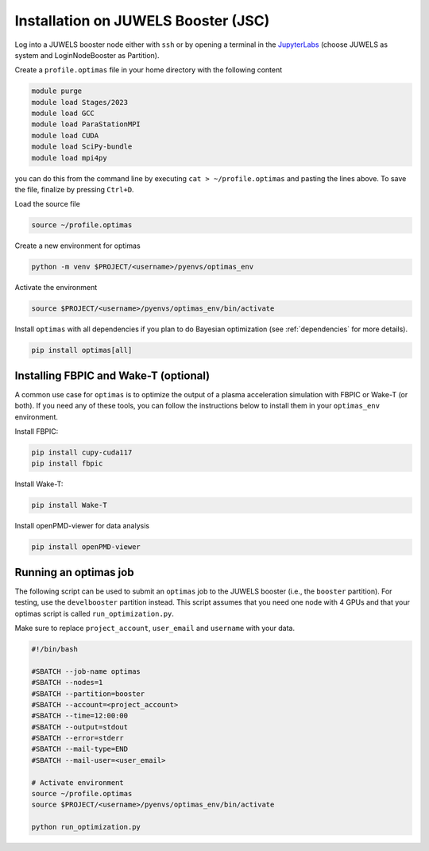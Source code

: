 Installation on JUWELS Booster (JSC)
------------------------------------

Log into a JUWELS booster node either with ``ssh`` or by opening a terminal
in the `JupyterLabs <https://jupyter-jsc.fz-juelich.de/>`_ (choose JUWELS as
system and LoginNodeBooster as Partition).


Create a ``profile.optimas`` file in your home directory with the following content

.. code::

    module purge
    module load Stages/2023
    module load GCC
    module load ParaStationMPI
    module load CUDA
    module load SciPy-bundle
    module load mpi4py

you can do this from the command line by executing ``cat > ~/profile.optimas`` and
pasting the lines above. To save the file, finalize by pressing ``Ctrl+D``.

Load the source file

.. code::

    source ~/profile.optimas


Create a new environment for optimas

.. code::

    python -m venv $PROJECT/<username>/pyenvs/optimas_env


Activate the environment

.. code::

    source $PROJECT/<username>/pyenvs/optimas_env/bin/activate


Install ``optimas`` with all dependencies if you plan to do Bayesian optimization
(see :ref:`dependencies` for more details).

.. code::

    pip install optimas[all]


Installing FBPIC and Wake-T (optional)
~~~~~~~~~~~~~~~~~~~~~~~~~~~~~~~~~~~~~~
A common use case for ``optimas`` is to optimize the output of a plasma acceleration
simulation with FBPIC or Wake-T (or both). If you need any of these tools, you
can follow the instructions below to install them in your ``optimas_env``
environment.

Install FBPIC:

.. code::

    pip install cupy-cuda117
    pip install fbpic


Install Wake-T:

.. code::

    pip install Wake-T

Install openPMD-viewer for data analysis

.. code::

    pip install openPMD-viewer


Running an optimas job
~~~~~~~~~~~~~~~~~~~~~~
The following script can be used to submit an ``optimas`` job to the JUWELS
booster (i.e., the ``booster`` partition). For testing, use the
``develbooster`` partition instead. This script assumes that you
need one node with 4 GPUs and that your optimas script is called
``run_optimization.py``.

Make sure to replace ``project_account``, ``user_email`` and ``username`` with
your data.

.. code::

    #!/bin/bash

    #SBATCH --job-name optimas
    #SBATCH --nodes=1
    #SBATCH --partition=booster
    #SBATCH --account=<project_account>
    #SBATCH --time=12:00:00
    #SBATCH --output=stdout
    #SBATCH --error=stderr
    #SBATCH --mail-type=END
    #SBATCH --mail-user=<user_email>

    # Activate environment
    source ~/profile.optimas
    source $PROJECT/<username>/pyenvs/optimas_env/bin/activate

    python run_optimization.py
